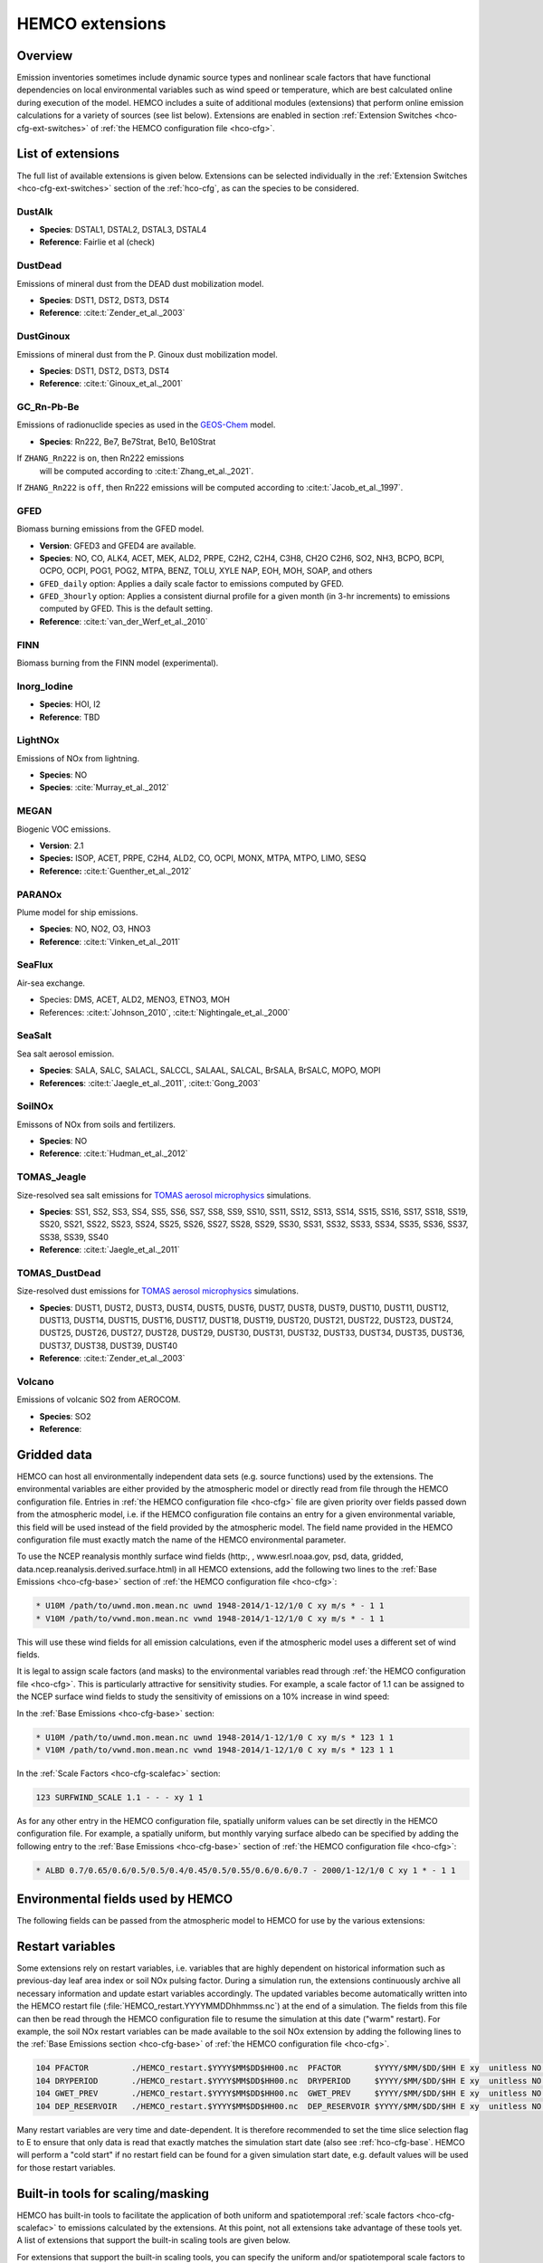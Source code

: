 .. _hco-ext:

################
HEMCO extensions
################

========
Overview
========

Emission inventories sometimes include dynamic source types and
nonlinear scale factors that have functional dependencies on local
environmental variables such as wind speed or temperature, which are
best calculated online during execution of the model. HEMCO includes a
suite of additional modules (extensions) that perform online emission
calculations for a variety of sources (see list below). Extensions are
enabled in section :ref:`Extension Switches <hco-cfg-ext-switches>`
of :ref:`the HEMCO configuration file <hco-cfg>`.

.. _hco-ext-list:

==================
List of extensions
==================

The full list of available extensions is given below. Extensions can be
selected individually in the :ref:`Extension Switches
<hco-cfg-ext-switches>` section of the :ref:`hco-cfg`, as can the species to
be considered.

.. _hco-ext-list-dustalk:

DustAlk
-------

- **Species**: DSTAL1, DSTAL2, DSTAL3, DSTAL4
- **Reference**: Fairlie et al (check)

.. _hco-ext-list-dustdead:

DustDead
--------

Emissions of mineral dust from the DEAD dust mobilization model.

- **Species**: DST1, DST2, DST3, DST4
- **Reference**: :cite:t:`Zender_et_al._2003`

.. _hco-ext-list-dustginoux:

DustGinoux
----------

Emissions of mineral dust from the P. Ginoux dust mobilization model.

- **Species**: DST1, DST2, DST3, DST4
- **Reference**: :cite:t:`Ginoux_et_al._2001`

.. _hco-ext-list-gcrnpbbe:

GC_Rn-Pb-Be
-----------

Emissions of radionuclide species as used in the `GEOS-Chem
<https://geos-chem.readthedocs.io>`_ model.

- **Species**: Rn222, Be7, Be7Strat, Be10, Be10Strat

If :literal:`ZHANG_Rn222` is :literal:`on`, then Rn222 emissions
   will be computed according to :cite:t:`Zhang_et_al._2021`.

If :literal:`ZHANG_Rn222` is :literal:`off`, then Rn222 emissions
will be computed according to :cite:t:`Jacob_et_al._1997`.

.. _hco-ext-list-gfed:

GFED
----

Biomass burning emissions from the GFED model.

- **Version**: GFED3 and GFED4 are available.
- **Species**: NO, CO, ALK4, ACET, MEK, ALD2, PRPE, C2H2, C2H4, C3H8, CH2O
  C2H6, SO2, NH3, BCPO, BCPI, OCPO, OCPI, POG1, POG2, MTPA, BENZ, TOLU, XYLE
  NAP, EOH, MOH, SOAP, and others
- :literal:`GFED_daily` option: Applies a daily scale factor to
  emissions computed by GFED.
- :literal:`GFED_3hourly` option: Applies a consistent diurnal profile
  for a given month (in 3-hr increments) to emissions computed by
  GFED.  This is the default setting.
- **Reference**: :cite:t:`van_der_Werf_et_al._2010`

.. _hco-ext-list-finn:

FINN
----

Biomass burning from the FINN model (experimental).

.. _hco-ext-list-inorg-iodine:

Inorg_Iodine
------------

- **Species**:  HOI, I2
- **Reference**:  TBD

.. _hco-ext-list-lightnox:

LightNOx
--------

Emissions of NOx from lightning.

- **Species**: NO
- **Species**: :cite:`Murray_et_al._2012`

.. _hco-ext-list-megan:

MEGAN
-----

Biogenic VOC emissions.

- **Version**: 2.1
- **Species:** ISOP, ACET, PRPE, C2H4, ALD2, CO, OCPI, MONX, MTPA, MTPO,
  LIMO, SESQ
- **Reference:** :cite:t:`Guenther_et_al._2012`

.. _hco-ext-list-paranox:

PARANOx
-------

Plume model for ship emissions.

- **Species**: NO, NO2, O3, HNO3
- **Reference**: :cite:t:`Vinken_et_al._2011`

.. _hco-ext-list-seaflux:

SeaFlux
-------

Air-sea exchange.

- Species: DMS, ACET, ALD2, MENO3, ETNO3, MOH
- References: :cite:t:`Johnson_2010`, :cite:t:`Nightingale_et_al._2000`

.. _hco-ext-list-seasalt:

SeaSalt
-------

Sea salt aerosol emission.

- **Species**: SALA, SALC, SALACL, SALCCL, SALAAL, SALCAL, BrSALA,
  BrSALC, MOPO, MOPI
- **References**: :cite:t:`Jaegle_et_al._2011`, :cite:t:`Gong_2003`

.. _hco-ext-list-soilnox:

SoilNOx
-------

Emissons of NOx from soils and fertilizers.

- **Species**: NO
- **Reference**: :cite:t:`Hudman_et_al._2012`

.. _hco-ext-list-tomas-jeagle:

TOMAS_Jeagle
------------

Size-resolved sea salt emissions for `TOMAS aerosol microphysics
<http://wiki.geos-chem.org/TOMAS_aerosol_microphysics>`_
simulations.

- **Species**: SS1, SS2, SS3, SS4, SS5, SS6, SS7, SS8, SS9, SS10,
  SS11, SS12, SS13, SS14, SS15, SS16, SS17, SS18, SS19, SS20, SS21,
  SS22, SS23, SS24, SS25, SS26, SS27, SS28, SS29, SS30, SS31, SS32,
  SS33, SS34, SS35, SS36, SS37, SS38, SS39, SS40
- **Reference**: :cite:t:`Jaegle_et_al._2011`

.. _hco-ext-list-tomas-dustdead:

TOMAS_DustDead
--------------

Size-resolved dust emissions for `TOMAS aerosol microphysics
<http://wiki.geos-chem.org/TOMAS_aerosol_microphysics>`_
simulations.

- **Species**: DUST1, DUST2, DUST3, DUST4, DUST5, DUST6, DUST7,
  DUST8, DUST9, DUST10, DUST11, DUST12, DUST13, DUST14, DUST15,
  DUST16, DUST17, DUST18, DUST19, DUST20, DUST21, DUST22, DUST23,
  DUST24, DUST25, DUST26, DUST27, DUST28, DUST29, DUST30, DUST31,
  DUST32, DUST33, DUST34, DUST35, DUST36, DUST37, DUST38, DUST39,
  DUST40
- **Reference**: :cite:t:`Zender_et_al._2003`

.. _hco-ext-list-volcano:

Volcano
-------

Emissions of volcanic SO2 from AEROCOM.

- **Species**: SO2
- **Reference**:

.. _hco-ext-gridded-data:

============
Gridded data
============

HEMCO can host all environmentally independent data sets (e.g. source
functions) used by the extensions. The environmental variables are
either provided by the atmospheric model or directly read from file
through the HEMCO configuration file. Entries in :ref:`the HEMCO
configuration file <hco-cfg>` file are given priority over fields
passed down from the atmospheric model, i.e. if the HEMCO
configuration file contains an entry for a given environmental
variable, this field will be used instead of the field provided by the
atmospheric model. The field name provided in the HEMCO configuration
file must exactly match the name of the HEMCO environmental parameter.

To use the NCEP reanalysis monthly surface wind fields
(http:, , www.esrl.noaa.gov, psd, data, gridded, data.ncep.reanalysis.derived.surface.html)
in all HEMCO extensions, add the following two lines to the
:ref:`Base Emissions <hco-cfg-base>` section of :ref:`the HEMCO
configuration file <hco-cfg>`:

.. code-block:: kconfig

   * U10M /path/to/uwnd.mon.mean.nc uwnd 1948-2014/1-12/1/0 C xy m/s * - 1 1
   * V10M /path/to/vwnd.mon.mean.nc vwnd 1948-2014/1-12/1/0 C xy m/s * - 1 1

This will use these wind fields for all emission calculations, even if
the atmospheric model uses a different set of wind fields.

It is legal to assign scale factors (and masks) to the environmental
variables read through :ref:`the HEMCO configuration file
<hco-cfg>`. This is particularly attractive for sensitivity
studies. For example, a scale factor of 1.1 can be assigned to the
NCEP surface wind fields to study the sensitivity of emissions on a
10% increase in wind speed:

In the :ref:`Base Emissions <hco-cfg-base>` section:

.. code-block:: kconfig

   * U10M /path/to/uwnd.mon.mean.nc uwnd 1948-2014/1-12/1/0 C xy m/s * 123 1 1
   * V10M /path/to/vwnd.mon.mean.nc vwnd 1948-2014/1-12/1/0 C xy m/s * 123 1 1

In the :ref:`Scale Factors <hco-cfg-scalefac>` section:

.. code-block:: kconfig

   123 SURFWIND_SCALE 1.1 - - - xy 1 1

As for any other entry in the HEMCO configuration file, spatially
uniform values can be set directly in the HEMCO configuration file. For
example, a spatially uniform, but monthly varying surface albedo can be
specified by adding the following entry to the :ref:`Base Emissions
<hco-cfg-base>` section of :ref:`the HEMCO configuration file <hco-cfg>`:

.. code-block:: kconfig

   * ALBD 0.7/0.65/0.6/0.5/0.5/0.4/0.45/0.5/0.55/0.6/0.6/0.7 - 2000/1-12/1/0 C xy 1 * - 1 1

.. _hco-ext-env-fields:

==================================
Environmental fields used by HEMCO
==================================

The following fields can be passed from the atmospheric model to HEMCO
for use by the various extensions:

.. option:: AIR

   Air mass.

   - **Dim**: xyz
   - **Units**: kg
   - **Used by**: :ref:`hco-ext-list-gcrnpbbe`, :ref:`hco-ext-list-paranox`

.. option:: AIRVOL

   Air volume (i.e. volume of grid box).

   - **Dim**: xyz
   - **Units**: kg
   - **Used by**: :ref:`hco-ext-list-paranox`

.. option:: ALBD

   Surface albedo.

   - **Dim**: xy
   - **Units**: unitless
   - **Used by**: :ref:`hco-ext-list-soilnox`, :ref:`hco-ext-list-seaflux`

.. option:: CLDFRC

   Cloud fraction

   - **Dim**: xy
   - **Units**: unitless
   - **Used by**: :ref:`hco-ext-list-megan`

.. option:: CNV_MFC

   Convective mass flux.

   - **Dim**: xyz
   - **Units**: kg/m2/s
   - **Used by**: :ref:`hco-ext-list-lightnox`

.. option:: FRAC_OF_PBL

   Fraction of grid box within the planetary boundary layer (PBL).

   - **Dim**: xyz
   - **Units**: unitless
   - **Used by**: :ref:`hco-ext-list-paranox`, :ref:`hco-ext-list-seaflux`

.. option:: FRCLND

   Land fraction

   - **Dim**: xy
   - **Units**: unitless
   - **Used by**: :ref:`hco-ext-list-gcrnpbbe`, :ref:`hco-ext-list-seaflux`

.. option:: GWETROOT

   Root soil moisture.


   - **Dim**: xy
   - **Units**: unitless
   - **Used by**: :ref:`hco-ext-list-megan`

.. option:: GWETTOP

   Top soil moisture.

   - **Dim**: xy
   - **Units**: unitless
   - **Used by**: :ref:`hco-ext-list-megan`

.. option:: HNO3

   HNO3 mass.

   - **Dim**: xyz
   - **Units**: kg
   - **Used by**: :ref:`hco-ext-list-paranox`

.. option:: JO1D

   Photolysis J-value for O1D.

   - **Dim**: xy
   - **Units**: 1/s
   - **Used by**: :ref:`hco-ext-list-paranox`

.. option:: JNO2

   Photolysis J-value for NO2.

   - **Dim**: xy
   - **Units**: 1/s
   - **Used by**: :ref:`hco-ext-list-paranox`

.. option:: LAI

   Leaf area index.

   - **Dim**: xy
   - **Units**: cm2 leaf/cm2 grid box
   - **Used by**: :ref:`hco-ext-list-megan`

.. option:: NO

   NO mass.

   - **Dim**: xyz
   - **Units**: kg
   - **Used by**: :ref:`hco-ext-list-paranox`

.. option:: NO2

   NO2 mass.

   - **Dim**: xyz
   - **Units**: kg
   - **Used by**: :ref:`hco-ext-list-paranox`

.. option:: O3

   O3 mass.

   - **Dim**: xyz
   - **Units**: kg
   - **Used by**: :ref:`hco-ext-list-paranox`

.. option:: PARDF

   Diffuse photosynthetic active radiation

   - **Dim**: xy
   - **Units**: W/m2
   - **Used by**: :ref:`hco-ext-list-megan`

.. option:: PARDR

   Direct photosynthetic active radiation

   - **Dim**: xy
   - **Units**: W/m2
   - **Used by**: :ref:`hco-ext-list-megan`

.. option:: RADSWG

   Short-wave incident surface radiation

   - **Dim**: xy
   - **Units**: W/m2
   - **Used by**: :ref:`hco-ext-list-soilnox`

.. option:: SNOWHGT

   Snow height (mm of H2O equivalent).

   - **Dim**: xy
   - **Units**: kg H2O/m2
   - **Used by**: :ref:`hco-ext-list-dustdead`, :ref:`hco-ext-list-tomas-dustdead`

.. option:: SPHU

   Specific humidity

   - **Dim**: xyz
   - **Units**: kg H2O/kg air
   - **Used by**: :ref:`hco-ext-list-dustdead`, :ref:`hco-ext-list-paranox`,
     :ref:`hco-ext-list-tomas-dustdead`

.. option:: SZAFACT

   Cosine of the solar zenith angle.

   - **Dim**: xy
   - **Units**: unitless
   - **Used by**: :ref:`hco-ext-list-megan`

.. option:: TK

   Temperature.

   - **Dim**: xyz
   - **Units**: K
   - **Used by**: :ref:`hco-ext-list-dustdead`, :ref:`hco-ext-list-lightnox`,
     :ref:`hco-ext-list-tomas-dustdead`

.. option:: TROPP

   Tropopause pressure.

   - **Dim**: xy
   - **Units**: Pa
   - **Used by**: :ref:`hco-ext-list-gcrnpbbe`, :ref:`hco-ext-list-lightnox`

.. option:: TSKIN

   Surface skin temperature

   - **Dim**: xy
   - **Units**: K
   - **Used by**: :ref:`hco-ext-list-seaflux`, :ref:`hco-ext-list-seasalt`

.. option:: U10M

   E/W wind speed @ 10 meters above surface.

   - **Dim**: xy
   - **Units**: m/s
   - **Used by**:  :ref:`hco-ext-list-dustalk`,  :ref:`hco-ext-list-dustdead`,
     :ref:`hco-ext-list-dustginoux`, :ref:`hco-ext-list-paranox`,
     :ref:`hco-ext-list-seaflux`, :ref:`hco-ext-list-seasalt`,
     :ref:`hco-ext-list-soilnox`, :ref:`hco-ext-list-tomas-dustdead`,
     :ref:`hco-ext-list-tomas-jeagle`

.. option:: USTAR

   Friction velocity.

   - **Dim**: xy
   - **Units**: m/s
   - **Used by**: :ref:`hco-ext-list-dustdead`, :ref:`hco-ext-list-tomas-dustdead`

.. option:: V10M

   N/S wind speed @ 10 meters above surface.

   - **Dim**: xy
   - **Units**: m/s
   - **Used by**:  :ref:`hco-ext-list-dustalk`,
     :ref:`hco-ext-list-dustdead`, :ref:`hco-ext-list-dustginoux`,
     :ref:`hco-ext-list-paranox`,  :ref:`hco-ext-list-seaflux`,
     :ref:`hco-ext-list-seasalt`, :ref:`hco-ext-list-soilnox`,
     :ref:`hco-ext-list-tomas-dustdead`, :ref:`hco-ext-list-tomas-jeagle`

.. option:: WLI

   Water-land-ice flags (:literal:`0` = water, :literal:`1` = land,
   :literal:`2` =  ice).

   - **Dim**: xy
   - **Units**: unitless
   - **Used by**: Almost every extension

.. option:: Z0

   Roughness height.

   - **Dim**: xy
   - **Units**: m
   - **Used by**: :ref:`hco-ext-list-dustdead`, :ref:`hco-ext-list-tomas-dustdead`

.. _hco-ext-rst-vars:

=================
Restart variables
=================

Some extensions rely on restart variables, i.e. variables that are
highly dependent on historical information such as previous-day leaf
area index or soil NOx pulsing factor. During a simulation run, the
extensions continuously archive all necessary information and update
estart variables accordingly. The updated variables become
automatically written into the HEMCO restart file
(:file:`HEMCO_restart.YYYYMMDDhhmmss.nc`) at the end of a
simulation. The fields from this file can then be read through the
HEMCO configuration file to resume the simulation at this date ("warm"
restart). For example, the soil NOx restart variables can be made
available to the soil NOx extension by adding the following lines to
the :ref:`Base Emissions section <hco-cfg-base>` of :ref:`the HEMCO
configuration file <hco-cfg>`.

.. code-block:: kconfig

   104 PFACTOR         ./HEMCO_restart.$YYYY$MM$DD$HH00.nc  PFACTOR       $YYYY/$MM/$DD/$HH E xy  unitless NO - 1 1
   104 DRYPERIOD       ./HEMCO_restart.$YYYY$MM$DD$HH00.nc  DRYPERIOD     $YYYY/$MM/$DD/$HH E xy  unitless NO - 1 1
   104 GWET_PREV       ./HEMCO_restart.$YYYY$MM$DD$HH00.nc  GWET_PREV     $YYYY/$MM/$DD/$HH E xy  unitless NO - 1 1
   104 DEP_RESERVOIR   ./HEMCO_restart.$YYYY$MM$DD$HH00.nc  DEP_RESERVOIR $YYYY/$MM/$DD/$HH E xy  unitless NO - 1 1

Many restart variables are very time and date-dependent. It is therefore
recommended to set the time slice selection flag to E to ensure that
only data is read that exactly matches the simulation start date (also
see :ref:`hco-cfg-base`.  HEMCO will perform a "cold start" if no
restart field can be found for a given simulation start date,
e.g. default values will be used for those restart variables.

.. _built_in_tools_for_scalingmasking:

==================================
Built-in tools for scaling/masking
==================================

HEMCO has built-in tools to facilitate the application of both uniform
and spatiotemporal :ref:`scale factors <hco-cfg-scalefac>` to
emissions calculated by the extensions. At this point, not all
extensions take advantage of these tools yet. A list of extensions
that support the built-in scaling tools are given below.

For extensions that support the built-in scaling tools, you can specify
the uniform and/or spatiotemporal scale factors to be applied to the
extension species of interest in section :ref:`hco-cfg-ext-switches`
:ref:`the HEMCO configuration file <hco-cfg>`.

For example, to uniformly scale GFED CO by a factor of 1.05 and GFED NO
emissions by a factor of 1.2, add the following two lines to the HEMCO
configuration file (highlighted in GREEN):

.. code-block:: kconfig

   111    GFED              : on    CO/NO/ACET/ALK4
      --> GFED3             :       false
      --> GFED4             :       true
      --> GFED_daily        :       false
      --> GFED_3hourly      :       false
      --> Scaling_CO        :       1.05
      --> Scaling_NO        :       1.20

Similarly, a spatiotemporal field to be applied to the species of
interest can be defined via setting :literal:`ScaleField`, e.g.

.. code-block:: kconfig

   111     GFED              : on    CO/NO/ACET/ALK4
       --> GFED3             :       false
       --> GFED4             :       true
       --> GFED_daily        :       false
       --> GFED_3hourly      :       false
       --> Scaling_CO        :       1.05
       --> Scaling_NO        :       1.20
       --> ScaleField_NO     :       GFED_SCALEFIELD_NO

The corresponding scale field needs be defined in section
:ref:`hco-cfg-base` . A simple example would be a monthly
varying scale factor for GFED NO emissions:

.. code-block:: kconfig

   111 GFED_SCALEFIELD_NO   0.9/1.1/1.3/1.4/1.6/1.7/1.7/1.8/1.5/1.3/0.9/0.8 - 2000/1-12/1/0 C xy unitless * - 1 1

It is legal to apply scale factors and/or masks to the extension scale
fields (in the same way as the 'regular' base emission fields). A more
sophisticated example on how to scale soil NOx emissions is given in
HEMCO examples.

.. _hco-ext-scale-mask:

==============================================
Extensions supporting built-in scaling/masking
==============================================

The following extensions currently support the built-in scaling/masking
tools: :ref:`hco-ext-list-soilnox`, :ref:`hco-ext-list-gfed`,
:ref:`hco-ext-list-finn`.

===========================
Adding new HEMCO extensions
===========================

All HEMCO extensions are called through the extension interface
routines in :file:`HEMCO/Extensions/hcox_driver_mod.F90`:
:code:`HCOX_INIT`, :code:`HCOX_RUN`, :code:`HCOX_FINAL`. For
every new extension, a corresponding subroutine call needs to be added
to those three routines.  You will quickly see that these calls only
take a few arguments, most importantly the HEMCO state object
:code:`HcoState` and the extensions state object :code:`ExtState`.

:code:`ExtState` is defined in
:file:`HEMCO/src/Extensions/hcox_state_mod.F90`. It contains logical
switches for each extension as well as pointers to any external data
(such as met fields). For a new extension, you'll have to add a new
logical switch to the Ext_State object. If you need external data that
is not yet included in ExtState, you will also have to add those
(including the pointer associations in subroutine
:code:`SET_EXTOPT_FIELDS` in
:file:`GeosCore/hco_interface_gc_mod.F90`.

The initialization call (:code:`HCOX_XXX_INIT`) should be used to
initialize all extension variables and to read all settings from the
HEMCO configuration file. There are a number of helper routines in
:file:`HEMCO/src/Extensions/hco_extlist_mod.F90` to do this:

- :code:`GetExtNr( ExtName )` returns the extension number for the
  given extension name. Will return –1 if extension is turned off!

- :code:`GetExtOpt( ExtNr, Attribute, Value, RC )` can be used to read
  any additional extension options (logical switches, path and names
  of csv-tables, etc.). Note that value can be of various types
  (:code:`logical`, :code:`character`, :code:`double`,...).

- :code:`GetExtHcoID( HcoState, ExtNr, HcoIDs, SpcNames, nSpc, RC )`
  matches the extension species names (as defined in the configuration
  file) to the species defined in HEMCO state (i.e. to all available
  HEMCO species). A value of –1 is returned if the given species is
  not defined in HEMCO.

All :code:`ExtState` variables used by this extension should be
updated. This includes the logical switch and all external data needed
by the extension. For example, if the extension needs temperature
data, this pointer should be activated by setting
:code:`ExtState%TK%DoUse = .TRUE.`

The run call (:code:`HCOX_XXX_RUN`) calculates the 2D fluxes and
passes them to HcoState via subroutine :code:`HCO_EmisAdd( HcoState,
Flux, HcoID, RC)`. External data is assessed through :code:`ExtState`
(e.g. :code:`ExtState%TX%Arr%Val(I,J,L)`), and any data automatically
read from netCDF files (through the HEMCO interface) can be obtained
through :code:`EmisList_GetDataArr( am_I_Root, FieldName, Pointer,
RC )` The body of the run routine is typically just the code of the
original module.

It's probably easiest to start from an existing extension (or the
:file:`Custom` extension template) and to add any modifications as is
needed.
